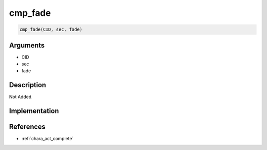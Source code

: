 cmp_fade
========================

.. code-block:: text

	cmp_fade(CID, sec, fade)


Arguments
------------

* CID
* sec
* fade

Description
-------------

Not Added.

Implementation
-------------


References
-------------
* :ref:`chara_act_complete`
